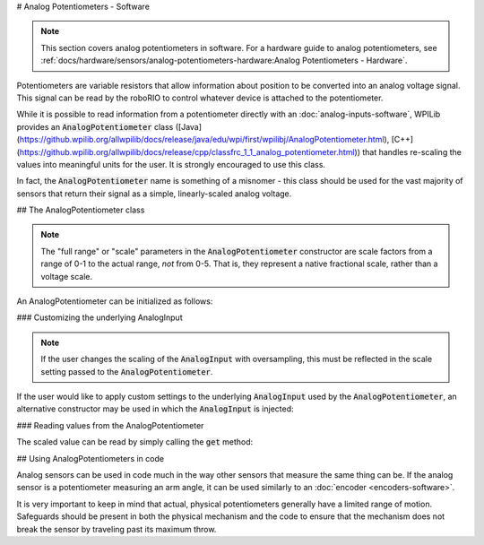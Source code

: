 # Analog Potentiometers - Software

.. note:: This section covers analog potentiometers in software.  For a hardware guide to analog potentiometers, see :ref:`docs/hardware/sensors/analog-potentiometers-hardware:Analog Potentiometers - Hardware`.

Potentiometers are variable resistors that allow information about position to be converted into an analog voltage signal.  This signal can be read by the roboRIO to control whatever device is attached to the potentiometer.

While it is possible to read information from a potentiometer directly with an :doc:`analog-inputs-software`, WPILib provides an :code:`AnalogPotentiometer` class ([Java](https://github.wpilib.org/allwpilib/docs/release/java/edu/wpi/first/wpilibj/AnalogPotentiometer.html), [C++](https://github.wpilib.org/allwpilib/docs/release/cpp/classfrc_1_1_analog_potentiometer.html)) that handles re-scaling the values into meaningful units for the user.  It is strongly encouraged to use this class.

In fact, the :code:`AnalogPotentiometer` name is something of a misnomer - this class should be used for the vast majority of sensors that return their signal as a simple, linearly-scaled analog voltage.

## The AnalogPotentiometer class

.. note:: The "full range" or "scale" parameters in the :code:`AnalogPotentiometer` constructor are scale factors from a range of 0-1 to the actual range, *not* from 0-5.  That is, they represent a native fractional scale, rather than a voltage scale.

An AnalogPotentiometer can be initialized as follows:

.. tab-set-code::

   .. remoteliteralinclude:: https://raw.githubusercontent.com/wpilibsuite/allwpilib/v2027.0.0-alpha-2/wpilibjExamples/src/main/java/edu/wpi/first/wpilibj/snippets/analogpotentiometer/Robot.java
      :language: java
      :lines: 16-21

   .. remoteliteralinclude:: https://raw.githubusercontent.com/wpilibsuite/allwpilib/v2027.0.0-alpha-2/wpilibcExamples/src/main/cpp/snippets/AnalogPotentiometer/cpp/Robot.cpp
      :language: c++
      :lines: 26-30


### Customizing the underlying AnalogInput

.. note:: If the user changes the scaling of the :code:`AnalogInput` with oversampling, this must be reflected in the scale setting passed to the :code:`AnalogPotentiometer`.

If the user would like to apply custom settings to the underlying :code:`AnalogInput` used by the :code:`AnalogPotentiometer`, an alternative constructor may be used in which the :code:`AnalogInput` is injected:

.. tab-set-code::

   .. remoteliteralinclude:: https://raw.githubusercontent.com/wpilibsuite/allwpilib/v2027.0.0-alpha-2/wpilibjExamples/src/main/java/edu/wpi/first/wpilibj/snippets/analogpotentiometer/Robot.java
      :language: java
      :lines: 23-30

   .. remoteliteralinclude:: https://raw.githubusercontent.com/wpilibsuite/allwpilib/v2027.0.0-alpha-2/wpilibcExamples/src/main/cpp/snippets/AnalogPotentiometer/cpp/Robot.cpp
      :language: c++
      :lines: 32-38

### Reading values from the AnalogPotentiometer

The scaled value can be read by simply calling the :code:`get` method:

.. tab-set-code::

   .. remoteliteralinclude:: https://raw.githubusercontent.com/wpilibsuite/allwpilib/v2027.0.0-alpha-2/wpilibjExamples/src/main/java/edu/wpi/first/wpilibj/snippets/analogpotentiometer/Robot.java
      :language: java
      :lines: 40-41

   .. remoteliteralinclude:: https://raw.githubusercontent.com/wpilibsuite/allwpilib/v2027.0.0-alpha-2/wpilibcExamples/src/main/cpp/snippets/AnalogPotentiometer/cpp/Robot.cpp
      :language: c++
      :lines: 21-22

## Using AnalogPotentiometers in code

Analog sensors can be used in code much in the way other sensors that measure the same thing can be.  If the analog sensor is a potentiometer measuring an arm angle, it can be used similarly to an :doc:`encoder <encoders-software>`.

It is very important to keep in mind that actual, physical potentiometers generally have a limited range of motion.  Safeguards should be present in both the physical mechanism and the code to ensure that the mechanism does not break the sensor by traveling past its maximum throw.
